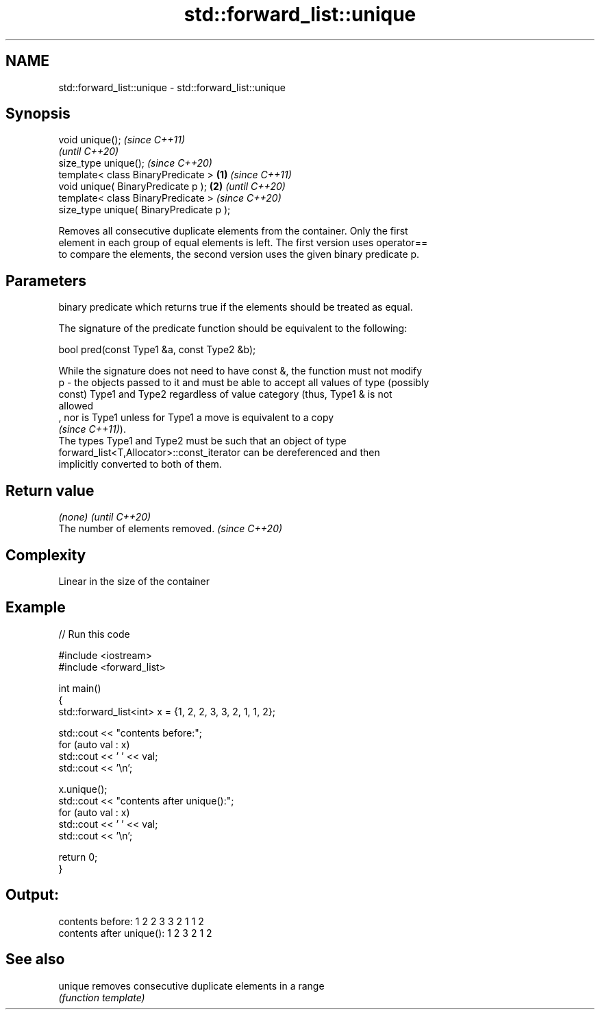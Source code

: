 .TH std::forward_list::unique 3 "2021.11.17" "http://cppreference.com" "C++ Standard Libary"
.SH NAME
std::forward_list::unique \- std::forward_list::unique

.SH Synopsis
   void unique();                                 \fI(since C++11)\fP
                                                  \fI(until C++20)\fP
   size_type unique();                            \fI(since C++20)\fP
   template< class BinaryPredicate >      \fB(1)\fP                   \fI(since C++11)\fP
   void unique( BinaryPredicate p );          \fB(2)\fP               \fI(until C++20)\fP
   template< class BinaryPredicate >                            \fI(since C++20)\fP
   size_type unique( BinaryPredicate p );

   Removes all consecutive duplicate elements from the container. Only the first
   element in each group of equal elements is left. The first version uses operator==
   to compare the elements, the second version uses the given binary predicate p.

.SH Parameters

       binary predicate which returns true if the elements should be treated as equal.

       The signature of the predicate function should be equivalent to the following:

        bool pred(const Type1 &a, const Type2 &b);

       While the signature does not need to have const &, the function must not modify
   p - the objects passed to it and must be able to accept all values of type (possibly
       const) Type1 and Type2 regardless of value category (thus, Type1 & is not
       allowed
       , nor is Type1 unless for Type1 a move is equivalent to a copy
       \fI(since C++11)\fP).
       The types Type1 and Type2 must be such that an object of type
       forward_list<T,Allocator>::const_iterator can be dereferenced and then
       implicitly converted to both of them.

.SH Return value

   \fI(none)\fP                          \fI(until C++20)\fP
   The number of elements removed. \fI(since C++20)\fP

.SH Complexity

   Linear in the size of the container

.SH Example


// Run this code

 #include <iostream>
 #include <forward_list>

 int main()
 {
   std::forward_list<int> x = {1, 2, 2, 3, 3, 2, 1, 1, 2};

   std::cout << "contents before:";
   for (auto val : x)
     std::cout << ' ' << val;
   std::cout << '\\n';

   x.unique();
   std::cout << "contents after unique():";
   for (auto val : x)
     std::cout << ' ' << val;
   std::cout << '\\n';

   return 0;
 }

.SH Output:

 contents before: 1 2 2 3 3 2 1 1 2
 contents after unique(): 1 2 3 2 1 2

.SH See also

   unique removes consecutive duplicate elements in a range
          \fI(function template)\fP

